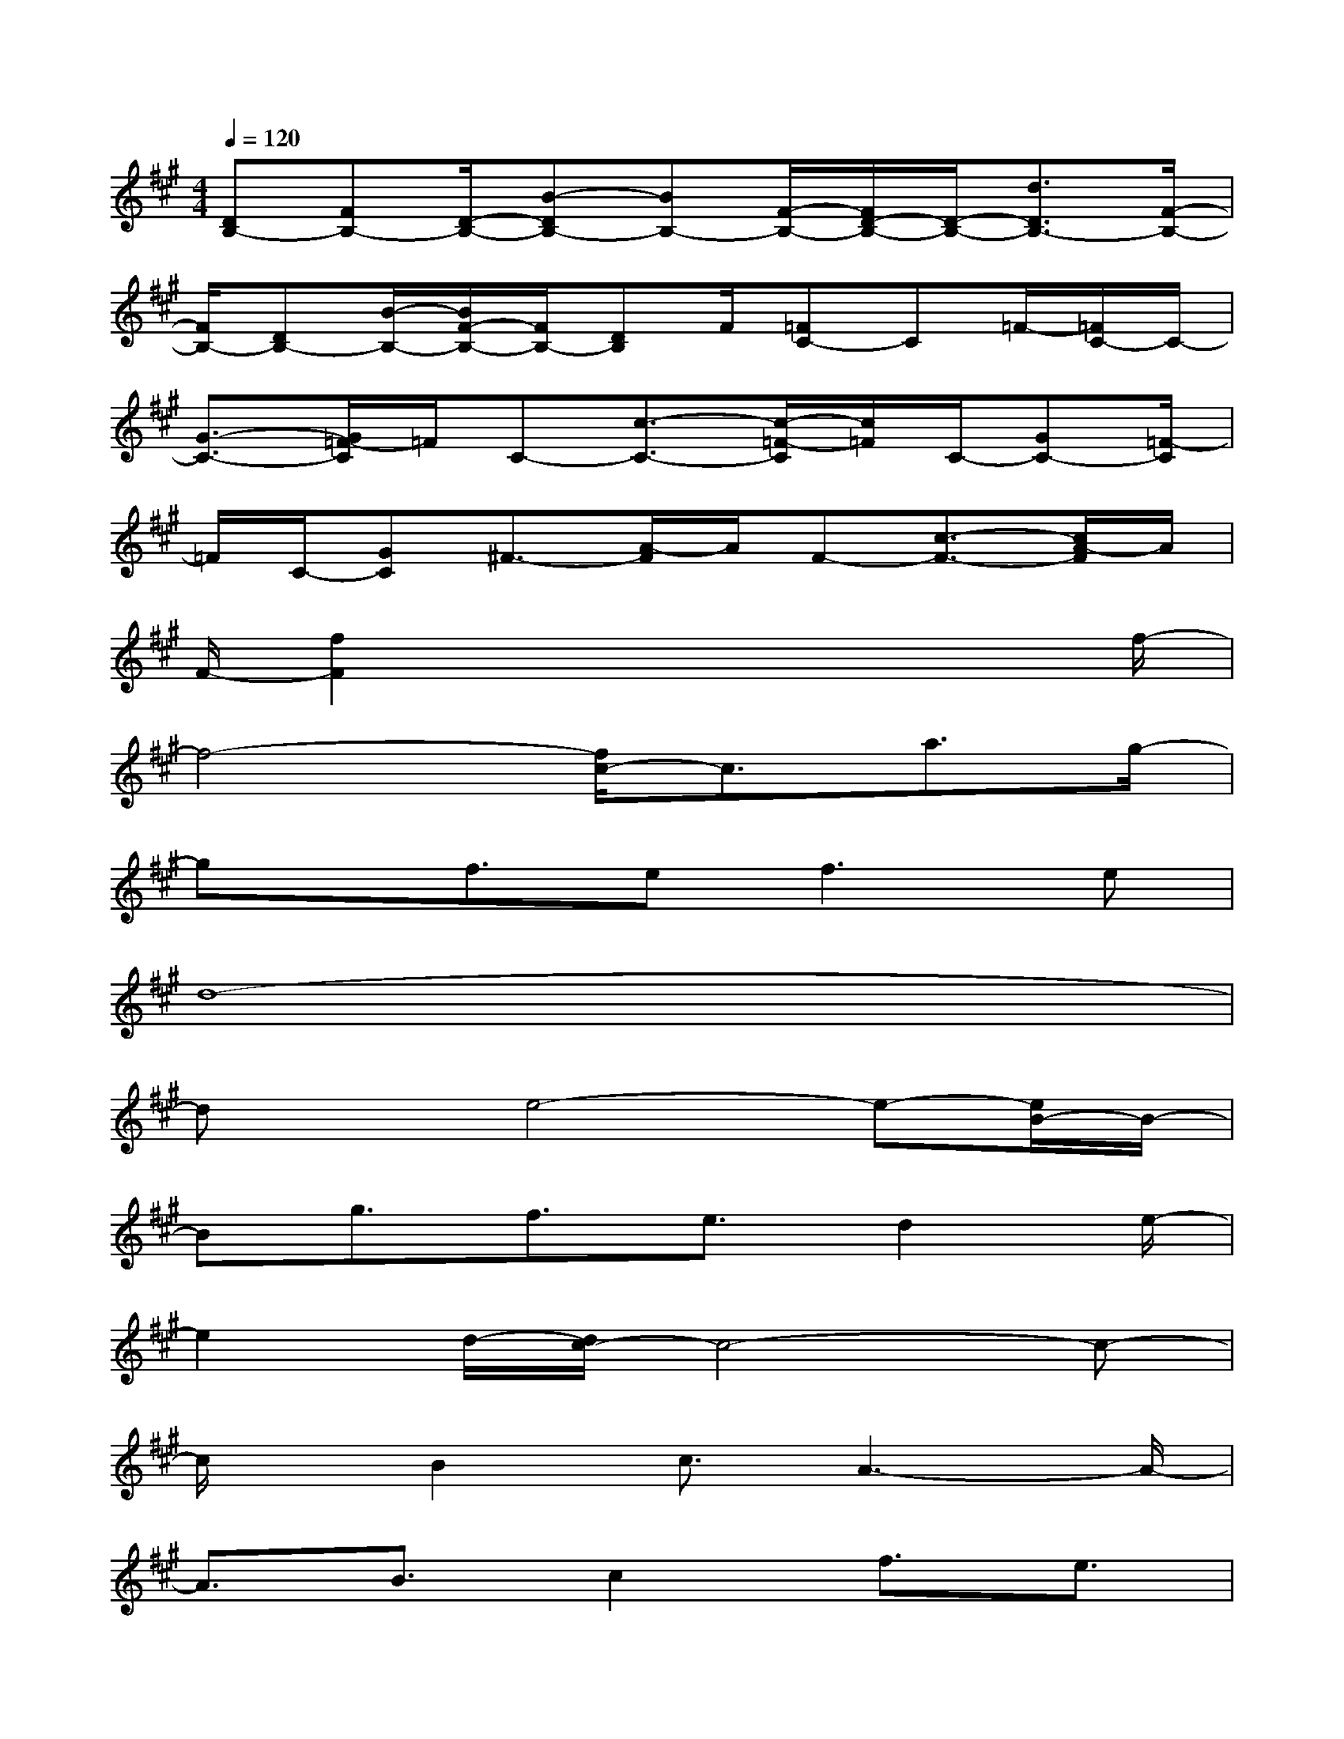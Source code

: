 X:1
T:
M:4/4
L:1/8
Q:1/4=120
K:A%3sharps
V:1
[DB,-][FB,-][D/2-B,/2-][B-DB,-][BB,-][F/2-B,/2-][F/2D/2-B,/2-][D/2-B,/2-][d3/2D3/2B,3/2-][F/2-B,/2-]|
[F/2B,/2-][DB,-][B/2-B,/2-][B/2F/2-B,/2-][F/2B,/2-][DB,]F/2[=FC-]C=F/2-[=F/2C/2-]C/2-|
[G3/2-C3/2-][G/2=F/2-C/2]=F/2C-[c3/2-C3/2-][c/2-=F/2-C/2][c/2=F/2]C/2-[GC-][=F/2-C/2]|
=F/2C/2-[GC]^F3/2-[A/2-F/2]A/2F-[c3/2-F3/2-][c/2A/2-F/2]A/2|
F/2-[f2F2]x4xf/2-|
f4-[f/2c/2-]c3/2a3/2g/2-|
gx/2f3/2e2<f2e|
d8-|
dxe4-e-[e/2B/2-]B/2-|
Bg3/2f3/2e3/2d2e/2-|
e2d/2-[d/2c/2-]c4-c-|
c/2x/2B2c3/2A3-A/2-|
A3/2B3/2c2f3/2e3/2|
d2c3/2BAG2-G/2-|
G3-G/2x/2c3x/2c/2-|
c8-